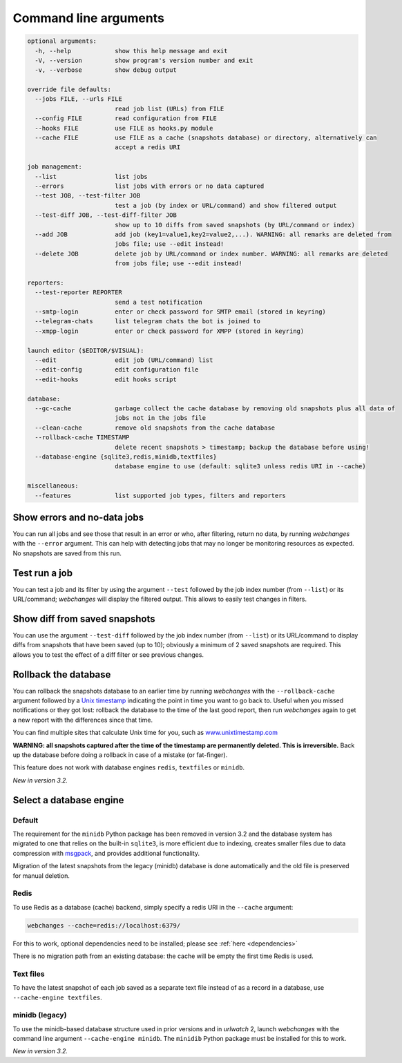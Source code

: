 .. _command_line:

======================
Command line arguments
======================

.. code block to column 105 only; beyond has horizontal scroll bar

.. code-block::

  optional arguments:
    -h, --help            show this help message and exit
    -V, --version         show program's version number and exit
    -v, --verbose         show debug output

  override file defaults:
    --jobs FILE, --urls FILE
                          read job list (URLs) from FILE
    --config FILE         read configuration from FILE
    --hooks FILE          use FILE as hooks.py module
    --cache FILE          use FILE as a cache (snapshots database) or directory, alternatively can
                          accept a redis URI

  job management:
    --list                list jobs
    --errors              list jobs with errors or no data captured
    --test JOB, --test-filter JOB
                          test a job (by index or URL/command) and show filtered output
    --test-diff JOB, --test-diff-filter JOB
                          show up to 10 diffs from saved snapshots (by URL/command or index)
    --add JOB             add job (key1=value1,key2=value2,...). WARNING: all remarks are deleted from
                          jobs file; use --edit instead!
    --delete JOB          delete job by URL/command or index number. WARNING: all remarks are deleted
                          from jobs file; use --edit instead!

  reporters:
    --test-reporter REPORTER
                          send a test notification
    --smtp-login          enter or check password for SMTP email (stored in keyring)
    --telegram-chats      list telegram chats the bot is joined to
    --xmpp-login          enter or check password for XMPP (stored in keyring)

  launch editor ($EDITOR/$VISUAL):
    --edit                edit job (URL/command) list
    --edit-config         edit configuration file
    --edit-hooks          edit hooks script

  database:
    --gc-cache            garbage collect the cache database by removing old snapshots plus all data of
                          jobs not in the jobs file
    --clean-cache         remove old snapshots from the cache database
    --rollback-cache TIMESTAMP
                          delete recent snapshots > timestamp; backup the database before using!
    --database-engine {sqlite3,redis,minidb,textfiles}
                          database engine to use (default: sqlite3 unless redis URI in --cache)

  miscellaneous:
    --features            list supported job types, filters and reporters


Show errors and no-data jobs
----------------------------
You can run all jobs and see those that result in an error or who, after filtering, return no data, by running
`webchanges` with the ``--error`` argument. This can help with detecting jobs that may no longer be monitoring resources
as expected. No snapshots are saved from this run.

Test run a job
--------------
You can test a job and its filter by using the argument ``--test`` followed by the job index number (from ``--list``) or
its URL/command; `webchanges` will display the filtered output. This allows to easily test changes in filters.

Show diff from saved snapshots
------------------------------
You can use the argument ``--test-diff`` followed by the job index number (from ``--list``) or its URL/command to
display diffs from snapshots that have been saved (up to 10); obviously a minimum of 2 saved snapshots are required.
This allows you to test the effect of a diff filter or see previous changes.

.. _rollback-cache:

Rollback the database
---------------------
You can rollback the snapshots database to an earlier time by running `webchanges` with the ``--rollback-cache``
argument followed by a `Unix timestamp <https://en.wikipedia.org/wiki/Unix_time>`__ indicating the point in time you
want to go back to. Useful when you missed notifications or they got lost: rollback the database to the time of the last
good report, then run `webchanges` again to get a new report with the differences since that time.

You can find multiple sites that calculate Unix time for you, such as `www.unixtimestamp.com
<https://www.unixtimestamp.com/>`__

**WARNING: all snapshots captured after the time of the timestamp are permanently deleted. This is irreversible.**  Back
up the database before doing a rollback in case of a mistake (or fat-finger).

This feature does not work with database engines ``redis``, ``textfiles`` or ``minidb``.


`New in version 3.2.`



.. _database-engine:

Select a database engine
-------------------------
Default
~~~~~~~
The requirement for the ``minidb`` Python package has been removed in version 3.2 and the database system has migrated
to one that relies on the built-in ``sqlite3``, is more efficient due to indexing, creates smaller files due to data
compression with `msgpack <https://msgpack.org/index.html>`__, and provides additional functionality.

Migration of the latest snapshots from the legacy (minidb) database is done automatically and the old file is preserved
for manual deletion.

Redis
~~~~~
To use Redis as a database (cache) backend, simply specify a redis URI in the ``--cache`` argument:

.. code-block:: bash

    webchanges --cache=redis://localhost:6379/

For this to work, optional dependencies need to be installed; please see :ref:`here <dependencies>`

There is no migration path from an existing database: the cache will be empty the first time Redis is used.

Text files
~~~~~~~~~~
To have the latest snapshot of each job saved as a separate text file instead of as a record in a database, use
``--cache-engine textfiles``.

minidb (legacy)
~~~~~~~~~~~~~~~
To use the minidb-based database structure used in prior versions and in `urlwatch` 2, launch `webchanges` with the
command line argument ``--cache-engine minidb``. The ``minidib`` Python package must be installed for this to work.


`New in version 3.2.`
